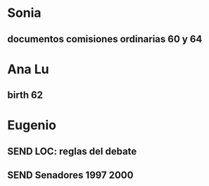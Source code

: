#+SEQ_TODO: TODO URGE! WAIT SEND | DONE CANCELED

* Sonia
** documentos comisiones ordinarias 60 y 64

* Ana Lu
** birth 62
* Eugenio
** SEND LOC: reglas del debate
** SEND Senadores 1997 2000



